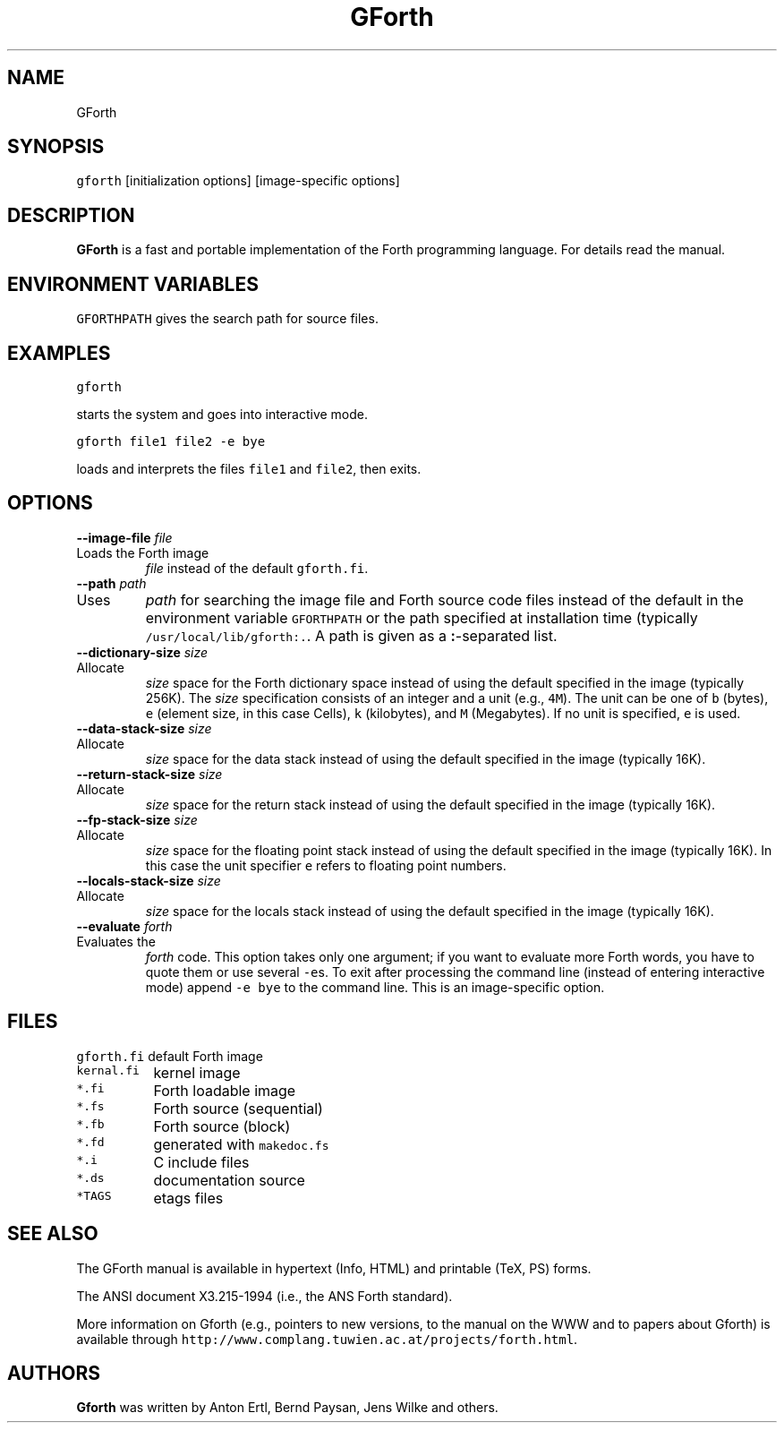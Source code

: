 .de TQ
.br
.ns
.IP "\fB\\$1\fI\\$2" 9
..
.TH GForth 1 "October 29, 1995" \" -*- nroff -*-
.SH NAME

GForth
.SH SYNOPSIS

\fCgforth\fR [initialization options] [image-specific options]
.SH DESCRIPTION

\fBGForth\fR is a fast and portable implementation of the Forth
programming language. For details read the manual.
.SH ENVIRONMENT VARIABLES

\fCGFORTHPATH\fR
gives the search path for source files.
.SH EXAMPLES

\fCgforth\fR

starts the system and goes into interactive mode.

\fCgforth file1 file2 \-e bye\fR

loads and interprets the files \fCfile1\fR and \fCfile2\fR, then
exits.
.SH OPTIONS

.BI "\-\-image\-file " "file"
.TQ "\-i " "file"
Loads the Forth image
.I file
instead of the default \fCgforth.fi\fR.
.TP
.BI "\-\-path " "path"
.TQ "\-p " "path"
Uses
.I path
for searching the image file and Forth source code
files instead of the default in the environment variable
\fCGFORTHPATH\fR
or the path specified at installation time (typically
\fC/usr/local/lib/gforth:.\fR. A path is given as a 
.BR : -separated
list.
.TP
.BI "\-\-dictionary\-size " "size"
.TQ "\-m " "size"
Allocate
.I size
space for the Forth dictionary space instead of
using the default specified in the image (typically 256K). The
.I size
specification consists of an integer and a unit (e.g., \fC4M\fR).
The unit can be one of \fCb\fR (bytes),
\fCe\fR (element size, in this case Cells),
\fCk\fR (kilobytes), and
\fCM\fR (Megabytes). If no unit is specified,
\fCe\fR is used.
.TP
.BI "\-\-data\-stack\-size " "size"
.TQ "\-d " "size"
Allocate
.I size
space for the data stack instead of using the
default specified in the image (typically 16K).
.TP
.BI "\-\-return\-stack\-size " "size"
.TQ "\-r " "size"
Allocate
.I size
space for the return stack instead of using the
default specified in the image (typically 16K).
.TP
.BI "\-\-fp\-stack\-size " "size"
.TQ "\-f " "size"
Allocate
.I size
space for the floating point stack instead of
using the default specified in the image (typically 16K). In this case
the unit specifier
\fCe\fR
refers to floating point numbers.
.TP
.BI "\-\-locals\-stack\-size " "size"
.TQ "\-l " "size"
Allocate
.I size
space for the locals stack instead of using the
default specified in the image (typically 16K).

.TP
.BI "\-\-evaluate " "forth"
.TQ "\-e " "forth"
Evaluates the
.I forth
code. This option takes only one argument; if you want to evaluate
more Forth words, you have to quote them or use several \fC-e\fRs.  To
exit after processing the command line (instead of entering
interactive mode) append \fC-e bye\fR to the command line. This is an
image-specific option.
.SH FILES
.nf
.ta \w'\fCkernal.fi\fP 	'u
\&\fCgforth.fi\fP	default Forth image
\&\fCkernal.fi\fP	kernel image
\&\fC*.fi\fP	Forth loadable image
\&\fC*.fs\fP	Forth source (sequential)
\&\fC*.fb\fP	Forth source (block)
\&\fC*.fd\fP	generated with \fCmakedoc.fs\fP
\&\fC*.i\fP	C include files
\&\fC*.ds\fP	documentation source
\&\fC*TAGS\fP	etags files
.fi
.SH SEE ALSO
The GForth manual is available in hypertext (Info, HTML) and printable
(TeX, PS) forms.

The ANSI document X3.215-1994 (i.e., the ANS Forth standard).

More information on Gforth (e.g., pointers to new versions, to the
manual on the WWW and to papers about Gforth) is available through
\fChttp://www.complang.tuwien.ac.at/projects/forth.html\fR.
.SH AUTHORS
\fBGforth\fR was written by Anton Ertl, Bernd Paysan, Jens Wilke and
others.
